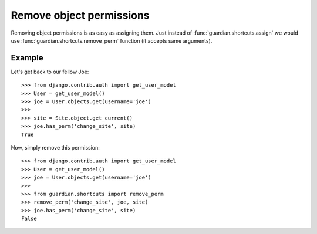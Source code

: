 .. _remove:

Remove object permissions
=========================

Removing object permissions is as easy as assigning them. Just instead of
:func:`guardian.shortcuts.assign` we would use
:func:`guardian.shortcuts.remove_perm` function (it accepts same arguments).

Example
-------

Let's get back to our fellow Joe::

    >>> from django.contrib.auth import get_user_model
    >>> User = get_user_model()
    >>> joe = User.objects.get(username='joe')
    >>>
    >>> site = Site.object.get_current()
    >>> joe.has_perm('change_site', site)
    True

Now, simply remove this permission::

    >>> from django.contrib.auth import get_user_model
    >>> User = get_user_model()
    >>> joe = User.objects.get(username='joe')
    >>>
    >>> from guardian.shortcuts import remove_perm
    >>> remove_perm('change_site', joe, site)
    >>> joe.has_perm('change_site', site)
    False


